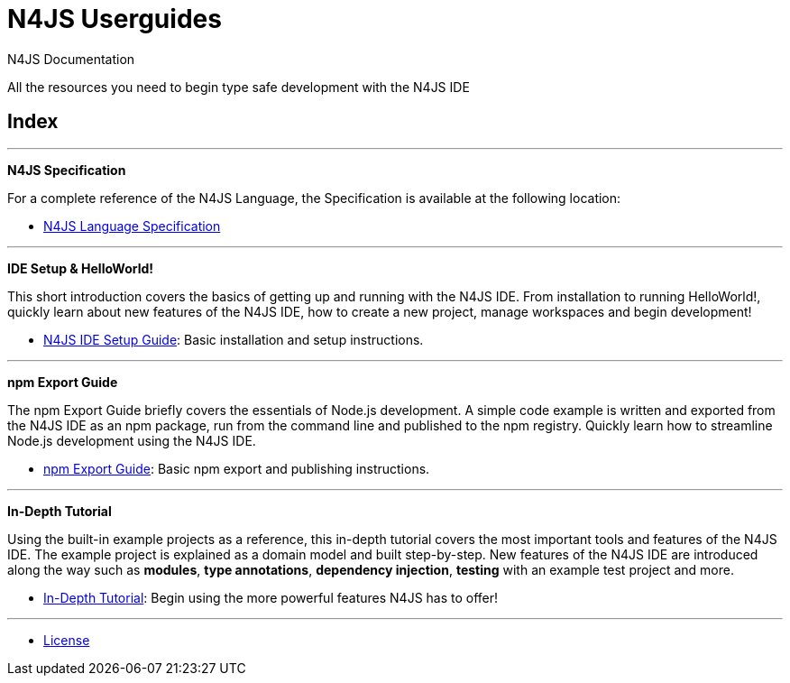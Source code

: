 ////
Copyright (c) 2016 NumberFour AG.
All rights reserved. This program and the accompanying materials
are made available under the terms of the Eclipse Public License v1.0
which accompanies this distribution, and is available at
http://www.eclipse.org/legal/epl-v10.html

Contributors:
  NumberFour AG - Initial API and implementation
////

﻿

.N4JS Documentation
= N4JS Userguides
:notitle:

All the resources you need to begin type safe development with the N4JS IDE

.Documentation
== Index

---

**[[language-spec]]N4JS Specification**

For a complete reference of the N4JS Language, the Specification
is available at the following location:


* link:../spec/N4JSSpec.html[N4JS Language Specification]

---

**[[ide-setup]]IDE Setup & HelloWorld!**

[#ide-setup]
This short introduction covers the basics of getting up and running with the
N4JS IDE. From installation to running HelloWorld!, quickly learn about new features
of the N4JS IDE, how to create a new project, manage workspaces and begin development!


* <<n4js-ide-setup.adoc#n4js-ide-setup,N4JS IDE Setup Guide>>: Basic installation and setup instructions.

---

**[[npm-export-guide]]npm Export Guide**

The npm Export Guide briefly covers the essentials of Node.js development. A simple
code example is written and exported from the N4JS IDE as an npm package, run from
the command line and published to the npm registry. Quickly learn how to streamline Node.js development
using the N4JS IDE.


* <<npm-export-guide.adoc#npm-export-guide,npm Export Guide>>: Basic npm export and publishing instructions.

---

**[[tutorial]]In-Depth Tutorial**

Using the built-in example projects as a reference, this in-depth tutorial covers the most important tools and features
of the N4JS IDE. The example project is explained as a domain model and built step-by-step.
New features of the N4JS IDE are introduced along the way such as *modules*, *type annotations*,
*dependency injection*, *testing* with an example test project and more.


* <<tutorial.adoc#tutorial,In-Depth Tutorial>>: Begin using the more powerful features N4JS has to offer!

---

* <<license.adoc,License>>


